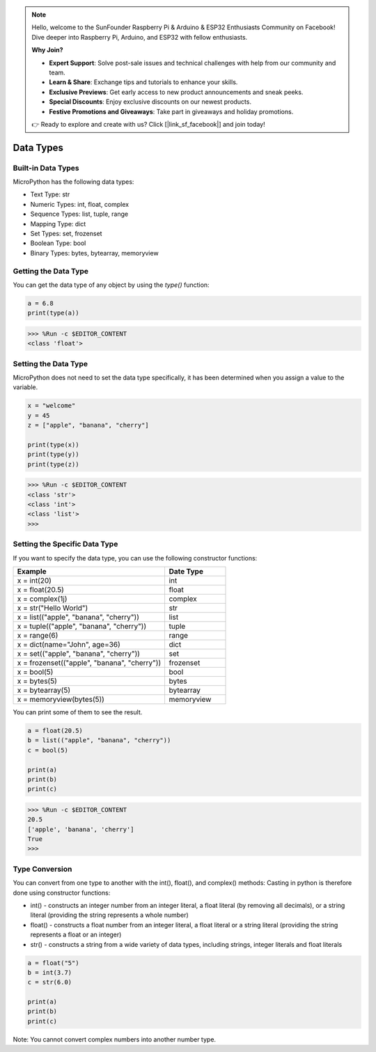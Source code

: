.. note::

    Hello, welcome to the SunFounder Raspberry Pi & Arduino & ESP32 Enthusiasts Community on Facebook! Dive deeper into Raspberry Pi, Arduino, and ESP32 with fellow enthusiasts.

    **Why Join?**

    - **Expert Support**: Solve post-sale issues and technical challenges with help from our community and team.
    - **Learn & Share**: Exchange tips and tutorials to enhance your skills.
    - **Exclusive Previews**: Get early access to new product announcements and sneak peeks.
    - **Special Discounts**: Enjoy exclusive discounts on our newest products.
    - **Festive Promotions and Giveaways**: Take part in giveaways and holiday promotions.

    👉 Ready to explore and create with us? Click [|link_sf_facebook|] and join today!

Data Types
===========

Built-in Data Types
---------------------
MicroPython has the following data types:

* Text Type: str
* Numeric Types: int, float, complex
* Sequence Types: list, tuple, range
* Mapping Type: dict
* Set Types: set, frozenset
* Boolean Type: bool
* Binary Types: bytes, bytearray, memoryview

Getting the Data Type
-----------------------------
You can get the data type of any object by using the `type()` function:



.. code-block:: python

    a = 6.8
    print(type(a))

>>> %Run -c $EDITOR_CONTENT
<class 'float'>

Setting the Data Type
----------------------
MicroPython does not need to set the data type specifically, it has been determined when you assign a value to the variable.



.. code-block:: python

    x = "welcome"
    y = 45
    z = ["apple", "banana", "cherry"]

    print(type(x))
    print(type(y))
    print(type(z))

>>> %Run -c $EDITOR_CONTENT
<class 'str'>
<class 'int'>
<class 'list'>
>>> 

Setting the Specific Data Type
----------------------------------

If you want to specify the data type, you can use the following constructor functions:

.. list-table:: 
    :widths: 25 10
    :header-rows: 1

    *   - Example
        - Date Type
    *   - x = int(20)
        - int
    *   - x = float(20.5)
        - float
    *   - x = complex(1j)
        - complex
    *   - x = str("Hello World")
        - str
    *   - x = list(("apple", "banana", "cherry"))
        - list
    *   - x = tuple(("apple", "banana", "cherry"))
        - tuple
    *   - x = range(6)
        - range
    *   - x = dict(name="John", age=36)
        - dict
    *   - x = set(("apple", "banana", "cherry"))
        - set
    *   - x = frozenset(("apple", "banana", "cherry"))
        - frozenset
    *   - x = bool(5)
        - bool
    *   - x = bytes(5)
        - bytes
    *   - x = bytearray(5)
        - bytearray
    *   - x = memoryview(bytes(5))
        - memoryview

You can print some of them to see the result.



.. code-block:: python

    a = float(20.5)
    b = list(("apple", "banana", "cherry"))
    c = bool(5)

    print(a)
    print(b)
    print(c)

>>> %Run -c $EDITOR_CONTENT
20.5
['apple', 'banana', 'cherry']
True
>>> 

Type Conversion
----------------
You can convert from one type to another with the int(), float(), and complex() methods:
Casting in python is therefore done using constructor functions:

* int() - constructs an integer number from an integer literal, a float literal (by removing all decimals), or a string literal (providing the string represents a whole number)
* float() - constructs a float number from an integer literal, a float literal or a string literal (providing the string represents a float or an integer)
* str() - constructs a string from a wide variety of data types, including strings, integer literals and float literals



.. code-block:: python

    a = float("5")
    b = int(3.7)
    c = str(6.0)

    print(a)
    print(b)
    print(c)

Note: You cannot convert complex numbers into another number type.